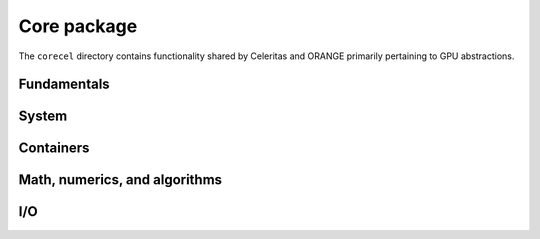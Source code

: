 .. Copyright 2022 UT-Battelle, LLC, and other Celeritas developers.
.. See the doc/COPYRIGHT file for details.
.. SPDX-License-Identifier: CC-BY-4.0

.. doxygenfile:: celeritas_version.h

Core package
============

The ``corecel`` directory contains functionality shared by Celeritas and ORANGE
primarily pertaining to GPU abstractions.

Fundamentals
------------

.. doxygenfile:: corecel/Macros.hh

.. doxygenfile:: corecel/Assert.hh

.. doxygenfile:: corecel/Types.hh

.. doxygenclass:: celeritas::OpaqueId

System
------

.. doxygenfile:: corecel/sys/Device.hh

Containers
----------

.. doxygenstruct:: celeritas::Array
   :undoc-members:

.. doxygenclass:: celeritas::Span


Math, numerics, and algorithms
------------------------------

.. doxygenfile:: corecel/math/Algorithms.hh

.. doxygenfile:: corecel/math/ArrayUtils.hh

.. doxygenfile:: corecel/math/Atomics.hh

.. doxygenstruct:: celeritas::numeric_limits

.. doxygenfile:: corecel/math/Quantity.hh

.. doxygenfile:: corecel/math/SoftEqual.hh

I/O
---

.. doxygenfile:: corecel/io/Logger.hh

